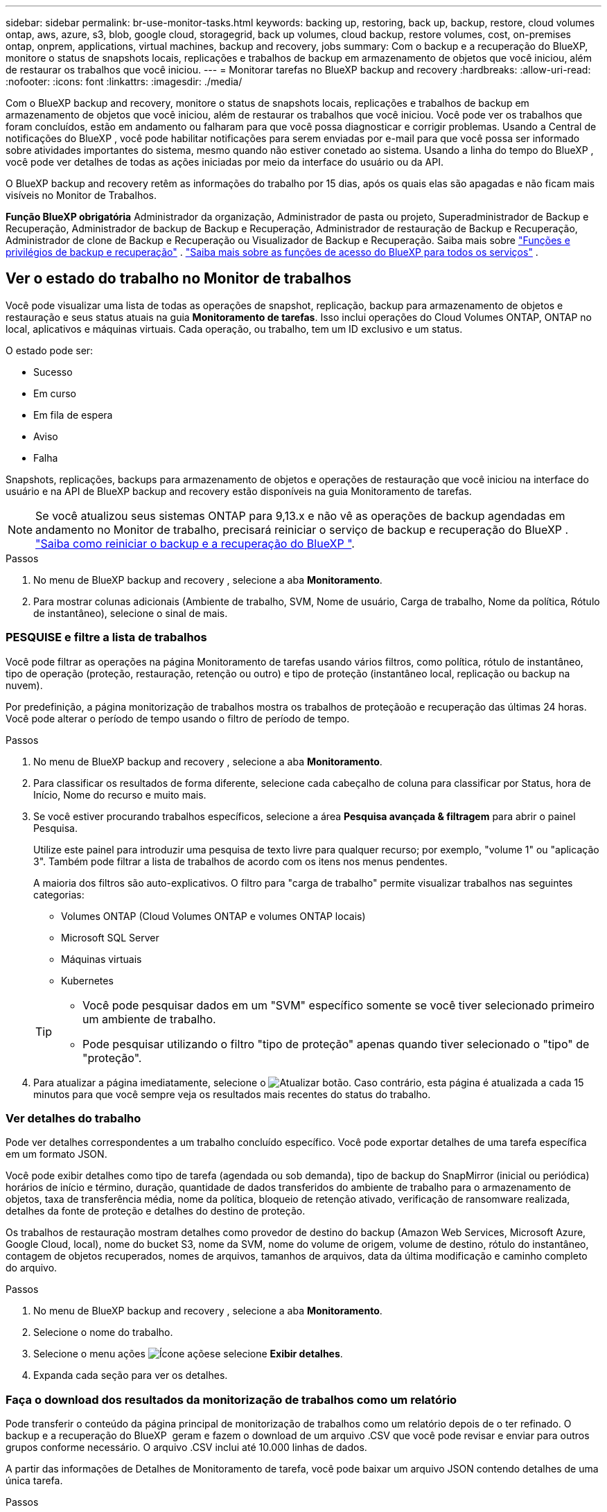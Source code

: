 ---
sidebar: sidebar 
permalink: br-use-monitor-tasks.html 
keywords: backing up, restoring, back up, backup, restore, cloud volumes ontap, aws, azure, s3, blob, google cloud, storagegrid, back up volumes, cloud backup, restore volumes, cost, on-premises ontap, onprem, applications, virtual machines, backup and recovery, jobs 
summary: Com o backup e a recuperação do BlueXP, monitore o status de snapshots locais, replicações e trabalhos de backup em armazenamento de objetos que você iniciou, além de restaurar os trabalhos que você iniciou. 
---
= Monitorar tarefas no BlueXP backup and recovery
:hardbreaks:
:allow-uri-read: 
:nofooter: 
:icons: font
:linkattrs: 
:imagesdir: ./media/


[role="lead"]
Com o BlueXP backup and recovery, monitore o status de snapshots locais, replicações e trabalhos de backup em armazenamento de objetos que você iniciou, além de restaurar os trabalhos que você iniciou. Você pode ver os trabalhos que foram concluídos, estão em andamento ou falharam para que você possa diagnosticar e corrigir problemas. Usando a Central de notificações do BlueXP , você pode habilitar notificações para serem enviadas por e-mail para que você possa ser informado sobre atividades importantes do sistema, mesmo quando não estiver conetado ao sistema. Usando a linha do tempo do BlueXP , você pode ver detalhes de todas as ações iniciadas por meio da interface do usuário ou da API.

O BlueXP backup and recovery retêm as informações do trabalho por 15 dias, após os quais elas são apagadas e não ficam mais visíveis no Monitor de Trabalhos.

*Função BlueXP obrigatória* Administrador da organização, Administrador de pasta ou projeto, Superadministrador de Backup e Recuperação, Administrador de backup de Backup e Recuperação, Administrador de restauração de Backup e Recuperação, Administrador de clone de Backup e Recuperação ou Visualizador de Backup e Recuperação. Saiba mais sobre link:reference-roles.html["Funções e privilégios de backup e recuperação"] .  https://docs.netapp.com/us-en/bluexp-setup-admin/reference-iam-predefined-roles.html["Saiba mais sobre as funções de acesso do BlueXP para todos os serviços"^] .



== Ver o estado do trabalho no Monitor de trabalhos

Você pode visualizar uma lista de todas as operações de snapshot, replicação, backup para armazenamento de objetos e restauração e seus status atuais na guia *Monitoramento de tarefas*. Isso inclui operações do Cloud Volumes ONTAP, ONTAP no local, aplicativos e máquinas virtuais. Cada operação, ou trabalho, tem um ID exclusivo e um status.

O estado pode ser:

* Sucesso
* Em curso
* Em fila de espera
* Aviso
* Falha


Snapshots, replicações, backups para armazenamento de objetos e operações de restauração que você iniciou na interface do usuário e na API de BlueXP backup and recovery estão disponíveis na guia Monitoramento de tarefas.


NOTE: Se você atualizou seus sistemas ONTAP para 9,13.x e não vê as operações de backup agendadas em andamento no Monitor de trabalho, precisará reiniciar o serviço de backup e recuperação do BlueXP . link:reference-restart-backup.html["Saiba como reiniciar o backup e a recuperação do BlueXP "].

.Passos
. No menu de BlueXP backup and recovery , selecione a aba *Monitoramento*.
. Para mostrar colunas adicionais (Ambiente de trabalho, SVM, Nome de usuário, Carga de trabalho, Nome da política, Rótulo de instantâneo), selecione o sinal de mais.




=== PESQUISE e filtre a lista de trabalhos

Você pode filtrar as operações na página Monitoramento de tarefas usando vários filtros, como política, rótulo de instantâneo, tipo de operação (proteção, restauração, retenção ou outro) e tipo de proteção (instantâneo local, replicação ou backup na nuvem).

Por predefinição, a página monitorização de trabalhos mostra os trabalhos de proteçãoão e recuperação das últimas 24 horas. Você pode alterar o período de tempo usando o filtro de período de tempo.

.Passos
. No menu de BlueXP backup and recovery , selecione a aba *Monitoramento*.
. Para classificar os resultados de forma diferente, selecione cada cabeçalho de coluna para classificar por Status, hora de Início, Nome do recurso e muito mais.
. Se você estiver procurando trabalhos específicos, selecione a área *Pesquisa avançada & filtragem* para abrir o painel Pesquisa.
+
Utilize este painel para introduzir uma pesquisa de texto livre para qualquer recurso; por exemplo, "volume 1" ou "aplicação 3". Também pode filtrar a lista de trabalhos de acordo com os itens nos menus pendentes.

+
A maioria dos filtros são auto-explicativos. O filtro para "carga de trabalho" permite visualizar trabalhos nas seguintes categorias:

+
** Volumes ONTAP (Cloud Volumes ONTAP e volumes ONTAP locais)
** Microsoft SQL Server
** Máquinas virtuais
** Kubernetes


+
[TIP]
====
** Você pode pesquisar dados em um "SVM" específico somente se você tiver selecionado primeiro um ambiente de trabalho.
** Pode pesquisar utilizando o filtro "tipo de proteção" apenas quando tiver selecionado o "tipo" de "proteção".


====
. Para atualizar a página imediatamente, selecione o image:button_refresh.png["Atualizar"] botão. Caso contrário, esta página é atualizada a cada 15 minutos para que você sempre veja os resultados mais recentes do status do trabalho.




=== Ver detalhes do trabalho

Pode ver detalhes correspondentes a um trabalho concluído específico. Você pode exportar detalhes de uma tarefa específica em um formato JSON.

Você pode exibir detalhes como tipo de tarefa (agendada ou sob demanda), tipo de backup do SnapMirror (inicial ou periódica) horários de início e término, duração, quantidade de dados transferidos do ambiente de trabalho para o armazenamento de objetos, taxa de transferência média, nome da política, bloqueio de retenção ativado, verificação de ransomware realizada, detalhes da fonte de proteção e detalhes do destino de proteção.

Os trabalhos de restauração mostram detalhes como provedor de destino do backup (Amazon Web Services, Microsoft Azure, Google Cloud, local), nome do bucket S3, nome da SVM, nome do volume de origem, volume de destino, rótulo do instantâneo, contagem de objetos recuperados, nomes de arquivos, tamanhos de arquivos, data da última modificação e caminho completo do arquivo.

.Passos
. No menu de BlueXP backup and recovery , selecione a aba *Monitoramento*.
. Selecione o nome do trabalho.
. Selecione o menu ações image:icon-action.png["Ícone ações"]e selecione *Exibir detalhes*.
. Expanda cada seção para ver os detalhes.




=== Faça o download dos resultados da monitorização de trabalhos como um relatório

Pode transferir o conteúdo da página principal de monitorização de trabalhos como um relatório depois de o ter refinado. O backup e a recuperação do BlueXP  geram e fazem o download de um arquivo .CSV que você pode revisar e enviar para outros grupos conforme necessário. O arquivo .CSV inclui até 10.000 linhas de dados.

A partir das informações de Detalhes de Monitoramento de tarefa, você pode baixar um arquivo JSON contendo detalhes de uma única tarefa.

.Passos
. No menu de BlueXP backup and recovery , selecione a aba *Monitoramento*.
. Para baixar um arquivo CSV para todos os trabalhos, selecione o botão Download e localize o arquivo no seu diretório de downloads.
. Para baixar um arquivo JSON para uma única tarefa, selecione o menu ações image:icon-action.png["Ícone ações"]para a tarefa, selecione *Baixar arquivo JSON* e localize o arquivo no diretório de download.




== Rever trabalhos de retenção (ciclo de vida de cópia de segurança)

O monitoramento de fluxos de retenção (ou _ciclo de vida de backup_) ajuda você com integridade de auditoria, responsabilidade e segurança de backup. Para ajudá-lo a controlar o ciclo de vida do backup, talvez você queira identificar a expiração de todas as cópias de backup.

Uma tarefa de ciclo de vida de backup controla todas as cópias Snapshot que são excluídas ou na fila a serem excluídas. A partir do ONTAP 9.13, você pode olhar para todos os tipos de tarefa chamados "retenção" na página Monitoramento de tarefa.

O tipo de tarefa "retenção" captura todos os trabalhos de exclusão Instantânea iniciados em um volume protegido pelo backup e recuperação do BlueXP .

.Passos
. No menu de BlueXP backup and recovery , selecione a aba *Monitoramento*.
. Selecione a área *Pesquisa avançada & filtragem* para abrir o painel Pesquisa.
. Selecione "retenção" como o tipo de tarefa.




== Revise alertas de backup e restauração no Centro de notificações do BlueXP 

O Centro de notificações do BlueXP  rastreia o progresso dos trabalhos de backup e restauração iniciados para que você possa verificar se a operação foi bem-sucedida ou não.

Além de visualizar os alertas na Central de notificações, você pode configurar o BlueXP  para enviar determinados tipos de notificações por e-mail como alertas para que você possa ser informado sobre atividades importantes do sistema, mesmo quando não estiver conetado ao sistema. https://docs.netapp.com/us-en/bluexp-setup-admin/task-monitor-cm-operations.html["Saiba mais sobre a Central de notificações e como enviar e-mails de alerta para tarefas de backup e restauração"^].

O Centro de notificações exibe vários eventos de Snapshot, replicação, backup na nuvem e restauração, mas apenas certos eventos acionam alertas de e-mail:

[cols="1,2,1,1"]
|===
| Tipo de operação | Evento | Nível de alerta | E-mail enviado 


| Ativação | Falha na ativação de backup e recuperação para o ambiente de trabalho | Erro | Sim 


| Ativação | Falha na edição de backup e recuperação para o ambiente de trabalho | Erro | Sim 


| Instantâneo local | Falha na tarefa de criação de snapshot ad hoc de BlueXP backup and recovery | Erro | Sim 


| Replicação | Falha de trabalho de replicação ad-hoc de backup e recuperação do BlueXP  | Erro | Sim 


| Replicação | Falha do trabalho de pausa de replicação de backup e recuperação do BlueXP  | Erro | Não 


| Replicação | Falha na tarefa de interrupção da replicação de backup e recuperação do BlueXP  | Erro | Não 


| Replicação | Falha de tarefa ressincronizada de replicação de backup e recuperação do BlueXP  | Erro | Não 


| Replicação | Falha na tarefa de interrupção da replicação de backup e recuperação do BlueXP  | Erro | Não 


| Replicação | Falha de tarefa ressincronizada reversa da replicação de backup e recuperação do BlueXP  | Erro | Sim 


| Replicação | Falha na tarefa de eliminação da replicação de recuperação e cópia de segurança do BlueXP  | Erro | Sim 
|===

NOTE: A partir do ONTAP 9.13,0, todos os alertas são exibidos para sistemas Cloud Volumes ONTAP e ONTAP locais. Para sistemas com Cloud Volumes ONTAP 9.13.0 e ONTAP no local, apenas o alerta relacionado com "Restaurar trabalho concluído, mas com avisos" é apresentado.

Por padrão, os administradores de contas e organizações do BlueXP  recebem e-mails para todos os alertas "críticos" e "Recomendação". Todos os outros usuários e destinatários estão configurados, por padrão, para não receber nenhum e-mail de notificação. Os e-mails podem ser enviados para qualquer usuário do BlueXP  que faça parte da sua conta do NetApp Cloud ou para qualquer outro destinatário que precise estar ciente da atividade de backup e restauração.

Para receber os alertas de backup e recuperação do BlueXP , você precisará selecionar os tipos de gravidade de notificação "crítico", "Aviso" e "erro" na página Configurações de alertas e notificações.

https://docs.netapp.com/us-en/bluexp-setup-admin/task-monitor-cm-operations.html["Saiba como enviar e-mails de alerta para tarefas de backup e restauração"^].

.Passos
. Na barra de menu BlueXP  (Menu do sistema), selecione (image:icon_bell.png["campainha de notificação"] ).
. Reveja as notificações.




== Reveja a atividade de operação na linha do tempo do BlueXP 

Você pode exibir detalhes das operações de backup e restauração para mais investigações na linha do tempo do BlueXP . A linha do tempo do BlueXP  fornece detalhes de cada evento, seja iniciado pelo usuário ou iniciado pelo sistema, e mostra ações iniciadas na IU ou pela API.

https://docs.netapp.com/us-en/cloud-manager-setup-admin/task-monitor-cm-operations.html["Saiba mais sobre as diferenças entre a linha do tempo e o Centro de notificações"^].
